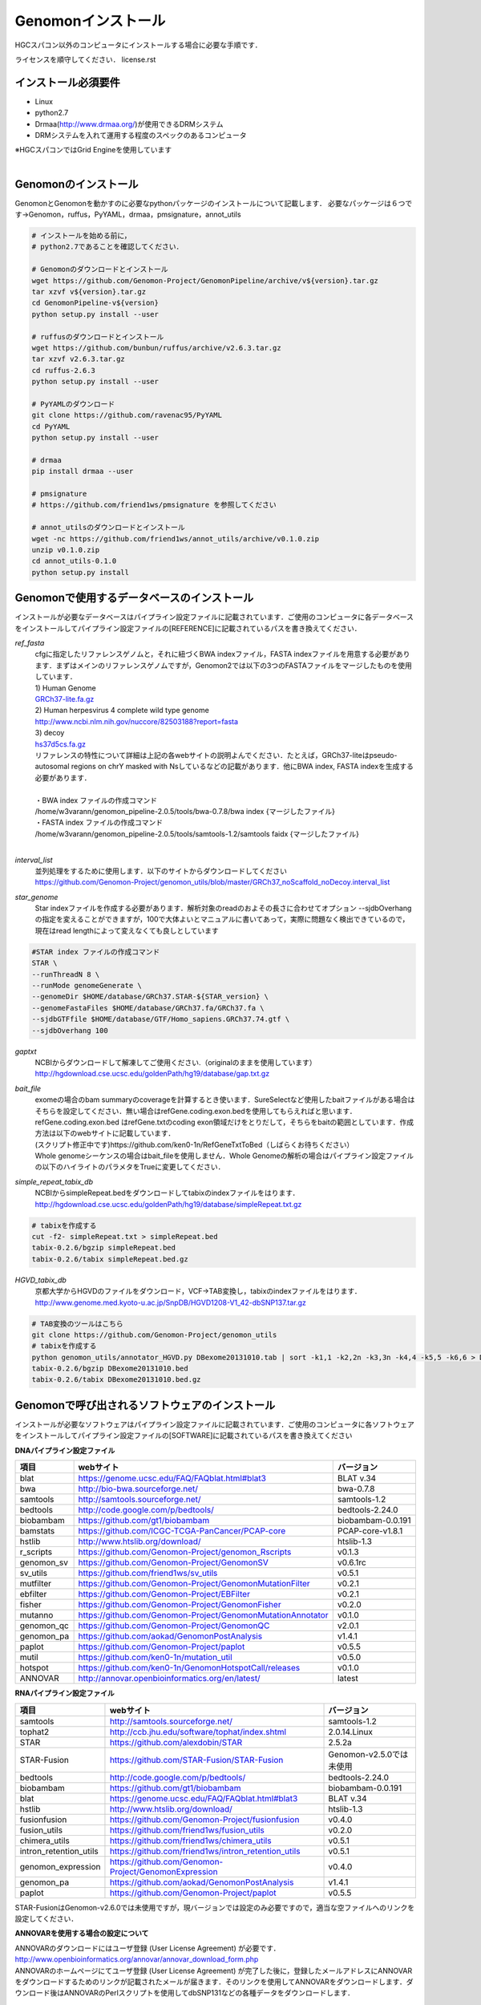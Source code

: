 Genomonインストール
-------------------

HGCスパコン以外のコンピュータにインストールする場合に必要な手順です．

ライセンスを順守してください．
license.rst

インストール必須要件
^^^^^^^^^^^^^^^^^^^^
* Linux
* python2.7
* Drmaa(http://www.drmaa.org/)が使用できるDRMシステム
* DRMシステムを入れて運用する程度のスペックのあるコンピュータ

| ※HGCスパコンではGrid Engineを使用しています
|

Genomonのインストール
^^^^^^^^^^^^^^^^^^^^^
GenomonとGenomonを動かすのに必要なpythonパッケージのインストールについて記載します．
必要なパッケージは６つです→Genomon，ruffus，PyYAML，drmaa，pmsignature，annot_utils

.. code-block:: bash

  # インストールを始める前に，
  # python2.7であることを確認してください．

  # Genomonのダウンロードとインストール
  wget https://github.com/Genomon-Project/GenomonPipeline/archive/v${version}.tar.gz
  tar xzvf v${version}.tar.gz
  cd GenomonPipeline-v${version}
  python setup.py install --user

  # ruffusのダウンロードとインストール
  wget https://github.com/bunbun/ruffus/archive/v2.6.3.tar.gz
  tar xzvf v2.6.3.tar.gz
  cd ruffus-2.6.3
  python setup.py install --user
  
  # PyYAMLのダウンロード
  git clone https://github.com/ravenac95/PyYAML
  cd PyYAML
  python setup.py install --user

  # drmaa
  pip install drmaa --user
 
  # pmsignature
  # https://github.com/friend1ws/pmsignature を参照してください
  
  # annot_utilsのダウンロードとインストール
  wget -nc https://github.com/friend1ws/annot_utils/archive/v0.1.0.zip
  unzip v0.1.0.zip
  cd annot_utils-0.1.0
  python setup.py install


Genomonで使用するデータベースのインストール
^^^^^^^^^^^^^^^^^^^^^^^^^^^^^^^^^^^^^^^^^^^

インストールが必要なデータベースはパイプライン設定ファイルに記載されています．ご使用のコンピュータに各データベースをインストールしてパイプライン設定ファイルの[REFERENCE]に記載されているパスを書き換えてください．

`ref_fasta`
 | cfgに指定したリファレンスゲノムと，それに紐づくBWA indexファイル，FASTA indexファイルを用意する必要があります．まずはメインのリファレンスゲノムですが，Genomon2では以下の3つのFASTAファイルをマージしたものを使用しています．
 
 | 1) Human Genome                                                                                                   
 | `GRCh37-lite.fa.gz`_
 | 2) Human herpesvirus 4 complete wild type genome
 | http://www.ncbi.nlm.nih.gov/nuccore/82503188?report=fasta
 | 3) decoy
 | `hs37d5cs.fa.gz`_
 
 | リファレンスの特性について詳細は上記の各webサイトの説明よんでください．たとえば，GRCh37-liteはpseudo-autosomal regions on chrY masked with Nsしているなどの記載があります．他にBWA index, FASTA indexを生成する必要があります．
 |
 | ・BWA index ファイルの作成コマンド
 | /home/w3varann/genomon_pipeline-2.0.5/tools/bwa-0.7.8/bwa index {マージしたファイル}
 | ・FASTA index ファイルの作成コマンド
 | /home/w3varann/genomon_pipeline-2.0.5/tools/samtools-1.2/samtools faidx {マージしたファイル}
 |
 
`interval_list`
 | 並列処理をするために使用します．以下のサイトからダウンロードしてください
 | https://github.com/Genomon-Project/genomon_utils/blob/master/GRCh37_noScaffold_noDecoy.interval_list

`star_genome`
 | Star indexファイルを作成する必要があります．解析対象のreadのおよその長さに合わせてオプション --sjdbOverhang の指定を変えることができますが，100で大体よいとマニュアルに書いてあって，実際に問題なく検出できているので，現在はread lengthによって変えなくても良しとしています

.. code-block:: bash

    #STAR index ファイルの作成コマンド
    STAR \
    --runThreadN 8 \
    --runMode genomeGenerate \
    --genomeDir $HOME/database/GRCh37.STAR-${STAR_version} \
    --genomeFastaFiles $HOME/database/GRCh37.fa/GRCh37.fa \
    --sjdbGTFfile $HOME/database/GTF/Homo_sapiens.GRCh37.74.gtf \
    --sjdbOverhang 100

`gaptxt`
 | NCBIからダウンロードして解凍してご使用ください.（originalのままを使用しています）
 | http://hgdownload.cse.ucsc.edu/goldenPath/hg19/database/gap.txt.gz

`bait_file`
 | exomeの場合のbam summaryのcoverageを計算するとき使います．SureSelectなど使用したbaitファイルがある場合はそちらを設定してください．無い場合はrefGene.coding.exon.bedを使用してもらえればと思います．refGene.coding.exon.bed はrefGene.txtのcoding exon領域だけをとりだして，そちらをbaitの範囲としています．作成方法は以下のwebサイトに記載しています．
 | (スクリプト修正中です)https://github.com/ken0-1n/RefGeneTxtToBed（しばらくお待ちください）
 | Whole genomeシーケンスの場合はbait_fileを使用しません．Whole Genomeの解析の場合はパイプライン設定ファイルの以下のハイライトのパラメタをTrueに変更してください．
 
.. code-block:: cfg
    :linenos:
    :emphasize-lines: 4
     
    [coverage]
    qsub_option = -l s_vmem=1G,mem_req=1G
    coverage    = 2,10,20,30,40,50,100
    wgs_flag = False
    wgs_incl_bed_width = 1000000
    wgs_i_bed_lines = 10000
    wgs_i_bed_width = 100


`simple_repeat_tabix_db`
 | NCBIからsimpleRepeat.bedをダウンロードしてtabixのindexファイルをはります．
 | http://hgdownload.cse.ucsc.edu/goldenPath/hg19/database/simpleRepeat.txt.gz

.. code-block:: bash

    # tabixを作成する
    cut -f2- simpleRepeat.txt > simpleRepeat.bed
    tabix-0.2.6/bgzip simpleRepeat.bed
    tabix-0.2.6/tabix simpleRepeat.bed.gz

`HGVD_tabix_db`
 | 京都大学からHGVDのファイルをダウンロード，VCF→TAB変換し，tabixのindexファイルをはります．
 | http://www.genome.med.kyoto-u.ac.jp/SnpDB/HGVD1208-V1_42-dbSNP137.tar.gz

.. code-block:: bash

    # TAB変換のツールはこちら
    git clone https://github.com/Genomon-Project/genomon_utils
    # tabixを作成する
    python genomon_utils/annotator_HGVD.py DBexome20131010.tab | sort -k1,1 -k2,2n -k3,3n -k4,4 -k5,5 -k6,6 > DBexome20131010.bed
    tabix-0.2.6/bgzip DBexome20131010.bed
    tabix-0.2.6/tabix DBexome20131010.bed.gz


Genomonで呼び出されるソフトウェアのインストール
^^^^^^^^^^^^^^^^^^^^^^^^^^^^^^^^^^^^^^^^^^^^^^^

インストールが必要なソフトウェアはパイプライン設定ファイルに記載されています．ご使用のコンピュータに各ソフトウェアをインストールしてパイプライン設定ファイルの[SOFTWARE]に記載されているパスを書き換えてください

**DNAパイプライン設定ファイル**

+------------------------+-------------------------------------------------------------+----------------------------+
| 項目                   | webサイト                                                   | バージョン                 |
+========================+=============================================================+============================+
| blat                   | https://genome.ucsc.edu/FAQ/FAQblat.html#blat3              | BLAT v.34                  |
+------------------------+-------------------------------------------------------------+----------------------------+
| bwa                    | http://bio-bwa.sourceforge.net/                             | bwa-0.7.8                  |
+------------------------+-------------------------------------------------------------+----------------------------+
| samtools               | http://samtools.sourceforge.net/                            | samtools-1.2               |
+------------------------+-------------------------------------------------------------+----------------------------+
| bedtools               | http://code.google.com/p/bedtools/                          | bedtools-2.24.0            |
+------------------------+-------------------------------------------------------------+----------------------------+
| biobambam              | https://github.com/gt1/biobambam                            | biobambam-0.0.191          |
+------------------------+-------------------------------------------------------------+----------------------------+
| bamstats               | https://github.com/ICGC-TCGA-PanCancer/PCAP-core            | PCAP-core-v1.8.1           |
+------------------------+-------------------------------------------------------------+----------------------------+
| hstlib                 | http://www.htslib.org/download/                             | htslib-1.3                 |
+------------------------+-------------------------------------------------------------+----------------------------+
| r_scripts              | https://github.com/Genomon-Project/genomon_Rscripts         | v0.1.3                     |
+------------------------+-------------------------------------------------------------+----------------------------+
| genomon_sv             | https://github.com/Genomon-Project/GenomonSV                | v0.6.1rc                   |
+------------------------+-------------------------------------------------------------+----------------------------+
| sv_utils               | https://github.com/friend1ws/sv_utils                       | v0.5.1                     |
+------------------------+-------------------------------------------------------------+----------------------------+
| mutfilter              | https://github.com/Genomon-Project/GenomonMutationFilter    | v0.2.1                     |
+------------------------+-------------------------------------------------------------+----------------------------+
| ebfilter               | https://github.com/Genomon-Project/EBFilter                 | v0.2.1                     |
+------------------------+-------------------------------------------------------------+----------------------------+
| fisher                 | https://github.com/Genomon-Project/GenomonFisher            | v0.2.0                     |
+------------------------+-------------------------------------------------------------+----------------------------+
| mutanno                | https://github.com/Genomon-Project/GenomonMutationAnnotator | v0.1.0                     |
+------------------------+-------------------------------------------------------------+----------------------------+
| genomon_qc             | https://github.com/Genomon-Project/GenomonQC                | v2.0.1                     |
+------------------------+-------------------------------------------------------------+----------------------------+
| genomon_pa             | https://github.com/aokad/GenomonPostAnalysis                | v1.4.1                     |
+------------------------+-------------------------------------------------------------+----------------------------+
| paplot                 | https://github.com/Genomon-Project/paplot                   | v0.5.5                     |
+------------------------+-------------------------------------------------------------+----------------------------+
| mutil                  | https://github.com/ken0-1n/mutation_util                    | v0.5.0                     |
+------------------------+-------------------------------------------------------------+----------------------------+
| hotspot                | https://github.com/ken0-1n/GenomonHotspotCall/releases      | v0.1.0                     |
+------------------------+-------------------------------------------------------------+----------------------------+
| ANNOVAR                | http://annovar.openbioinformatics.org/en/latest/            | latest                     |
+------------------------+-------------------------------------------------------------+----------------------------+

**RNAパイプライン設定ファイル**

+------------------------+-------------------------------------------------------------+----------------------------+
| 項目                   | webサイト                                                   | バージョン                 |
+========================+=============================================================+============================+
| samtools               | http://samtools.sourceforge.net/                            | samtools-1.2               |
+------------------------+-------------------------------------------------------------+----------------------------+
| tophat2                | http://ccb.jhu.edu/software/tophat/index.shtml              | 2.0.14.Linux               |
+------------------------+-------------------------------------------------------------+----------------------------+
| STAR                   | https://github.com/alexdobin/STAR                           | 2.5.2a                     |
+------------------------+-------------------------------------------------------------+----------------------------+
| STAR-Fusion            | https://github.com/STAR-Fusion/STAR-Fusion                  | Genomon-v2.5.0では未使用   |
+------------------------+-------------------------------------------------------------+----------------------------+
| bedtools               | http://code.google.com/p/bedtools/                          | bedtools-2.24.0            |
+------------------------+-------------------------------------------------------------+----------------------------+
| biobambam              | https://github.com/gt1/biobambam                            | biobambam-0.0.191          |
+------------------------+-------------------------------------------------------------+----------------------------+
| blat                   | https://genome.ucsc.edu/FAQ/FAQblat.html#blat3              | BLAT v.34                  |
+------------------------+-------------------------------------------------------------+----------------------------+
| hstlib                 | http://www.htslib.org/download/                             | htslib-1.3                 |
+------------------------+-------------------------------------------------------------+----------------------------+
| fusionfusion           | https://github.com/Genomon-Project/fusionfusion             | v0.4.0                     |
+------------------------+-------------------------------------------------------------+----------------------------+
| fusion_utils           | https://github.com/friend1ws/fusion_utils                   | v0.2.0                     |
+------------------------+-------------------------------------------------------------+----------------------------+
| chimera_utils          | https://github.com/friend1ws/chimera_utils                  | v0.5.1                     |
+------------------------+-------------------------------------------------------------+----------------------------+
| intron_retention_utils | https://github.com/friend1ws/intron_retention_utils         | v0.5.1                     |
+------------------------+-------------------------------------------------------------+----------------------------+
| genomon_expression     | https://github.com/Genomon-Project/GenomonExpression        | v0.4.0                     |
+------------------------+-------------------------------------------------------------+----------------------------+
| genomon_pa             | https://github.com/aokad/GenomonPostAnalysis                | v1.4.1                     |
+------------------------+-------------------------------------------------------------+----------------------------+
| paplot                 | https://github.com/Genomon-Project/paplot                   | v0.5.5                     |
+------------------------+-------------------------------------------------------------+----------------------------+

STAR-FusionはGenomon-v2.6.0では未使用ですが，現バージョンでは設定のみ必要ですので，適当な空ファイルへのリンクを設定してください．

**ANNOVARを使用する場合の設定について**

| ANNOVARのダウンロードにはユーザ登録 (User License Agreement) が必要です．
| http://www.openbioinformatics.org/annovar/annovar_download_form.php
| ANNOVARのホームページにてユーザ登録 (User License Agreement) が完了した後に，登録したメールアドレスにANNOVARをダウンロードするためのリンクが記載されたメールが届きます．そのリンクを使用してANNOVARをダウンロードします．ダウンロード後はANNOVARのPerlスクリプトを使用してdbSNP131などの各種データをダウンロードします．

.. code-block:: bash

  # Genomonで必要なANNOVARのデータベースをダウンロードします．Copy and Pasteして使ってください． 
  DATABASE_LIST="
  refGene
  avsift
  ljb26_all
  cosmic68wgs
  cosmic70
  esp6500siv2_all
  1000g2010nov
  1000g2014oct
  snp131
  snp138
  snp131NonFlagged
  snp138NonFlagged
  clinvar_20150629
  "
  for DATABASE in $DATABASE_LIST
  do
    ./annotate_variation.pl -buildver hg19 -downdb -webfrom annovar $DATABASE humandb/
  done
  ./annotate_variation.pl -buildver hg19 -downdb cytoBand humandb/
  ./annotate_variation.pl -buildver hg19 -downdb genomicSuperDups humandb/

ANNOVARを使用するようにパイプライン設定ファイルを編集する．以下の2か所の変更をお願いします．

.. code-block:: bash

  [SOFTWARE]
  annovar = [ANNOVARのパスをダウンロードしたANNOVAR]に変更する．
  (例)annovar = /home/genomon/tools/annovar

  [annotation]
  active_annovar_flag = True
  FalseをTrueに変更する (ANNOVARの使用する/しない)を管理しているフラグになります．デフォルトはFalseになります．


**HGVDを使用する場合の設定について**

| HGVDのサイトのをお読みいただいた上，使用規約等に問題がなければパイプライン設定ファイルを編集する
| http://www.genome.med.kyoto-u.ac.jp/SnpDB/about.html

.. code-block:: bash

  active_HGVD_2013_flag = False
  active_HGVD_2016_flag = False
  FalseをTrueに変更する (HGVDの使用する/しない)を管理しているフラグになります．デフォルトはFalseになります．


**ExACを使用する場合の設定について**

| ExACのサイトのをお読みいただいた上，使用規約等に問題がなければパイプライン設定ファイルを編集する
| http://exac.broadinstitute.org/faq

.. code-block:: bash

  active_ExAC_flag = False
  FalseをTrueに変更する (ExACの使用する/しない)を管理しているフラグになります．デフォルトはFalseになります．
 

実行時の環境設定
^^^^^^^^^^^^^^^^
ジョブを投入するときに使うDRAMMのライブラリを設定します．

.. code-block:: bash

  # N1GE用のDRMAA（HGCスパコンであればこちらでOK）です．ご使用しているDRMシステムのライブラリに変更をお願いします．
  export DRMAA_LIBRARY_PATH= the path to the libdrmaa.so.1.0


.. _GRCh37-lite.fa.gz: ftp://ftp.ncbi.nih.gov/genomes/archive/old_genbank/Eukaryotes/vertebrates_mammals/Homo_sapiens/GRCh37/special_requests/GRCh37-lite.fa.gz
.. _hs37d5cs.fa.gz: ftp://ftp.1000genomes.ebi.ac.uk/vol1/ftp/technical/reference/phase2_reference_assembly_sequence/hs37d5cs.fa.gz

